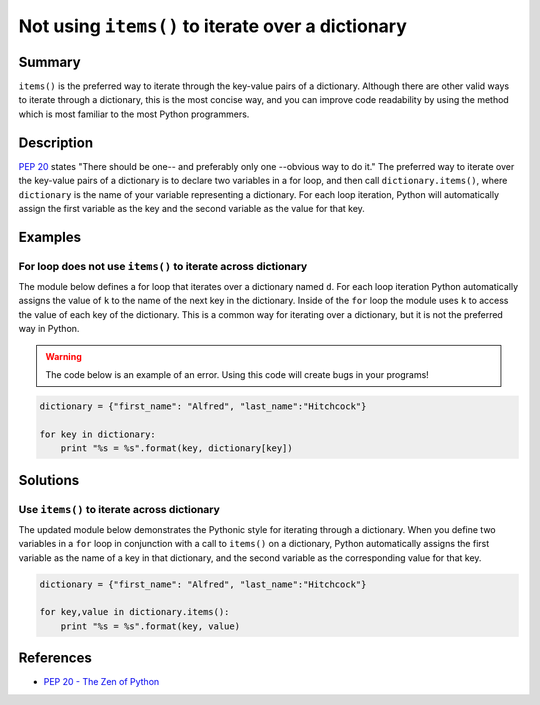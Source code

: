 Not using ``items()`` to iterate over a dictionary
==================================================

Summary
-------

``items()`` is the preferred way to iterate through the key-value pairs of a dictionary. Although there are other valid ways to iterate through a dictionary, this is the most concise way, and you can improve code readability by using the method which is most familiar to the most Python programmers.

Description
-----------

`PEP 20 <http://legacy.python.org/dev/peps/pep-0020/>`_ states "There should be one-- and preferably only one --obvious way to do it." The preferred way to iterate over the key-value pairs of a dictionary is to declare two variables in a for loop, and then call ``dictionary.items()``, where ``dictionary`` is the name of your variable representing a dictionary. For each loop iteration, Python will automatically assign the first variable as the key and the second variable as the value for that key.

Examples
----------

For loop does not use ``items()`` to iterate across dictionary
...............................................................

The module below defines a for loop that iterates over a dictionary named ``d``. For each loop iteration Python automatically assigns the value of ``k`` to the name of the next key in the dictionary. Inside of the ``for`` loop the module uses ``k`` to access the value of each key of the dictionary. This is a common way for iterating over a dictionary, but it is not the preferred way in Python.

.. warning:: The code below is an example of an error. Using this code will create bugs in your programs!

.. code:: python

    dictionary = {"first_name": "Alfred", "last_name":"Hitchcock"}

    for key in dictionary:
        print "%s = %s".format(key, dictionary[key])

Solutions
---------

Use ``items()`` to iterate across dictionary
............................................

The updated module below demonstrates the Pythonic style for iterating through a dictionary. When you define two variables in a ``for`` loop in conjunction with a call to ``items()`` on a dictionary, Python automatically assigns the first variable as the name of a key in that dictionary, and the second variable as the corresponding value for that key.

.. code:: python

    dictionary = {"first_name": "Alfred", "last_name":"Hitchcock"}
    
    for key,value in dictionary.items():
        print "%s = %s".format(key, value)
    
References
----------
- `PEP 20 - The Zen of Python <http://legacy.python.org/dev/peps/pep-0020/>`_
